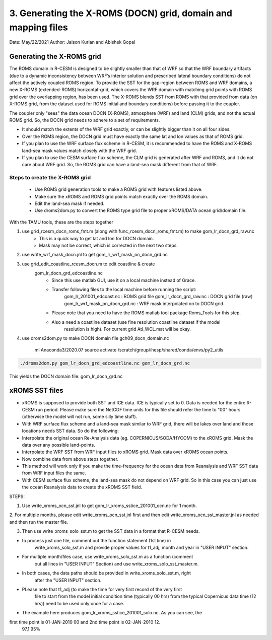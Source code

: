 .. _xroms:

3. Generating the X-ROMS (DOCN) grid, domain and mapping files
================================================================

Date: May/22/2021
Author: Jaison Kurian and Abishek Gopal




-----------------------------
Generating the X-ROMS grid
-----------------------------


The ROMS domain in R-CESM is designed to be slightly smaller than that of WRF so that the WRF boundary artifacts (due to a dynamic inconsistency between WRF’s interior solution and prescribed lateral boundary conditions) do not affect the actively coupled ROMS region. To provide the SST for the gap-region between ROMS and WRF domains, a new X-ROMS (extended-ROMS) horizontal-grid, which covers the WRF domain with matching grid points with ROMS grid over the overlapping region, has been used. The X-ROMS blends SST from ROMS with that provided from data (on X-ROMS grid, from the dataset used for ROMS initial and boundary conditions) before passing it to the coupler.


The coupler only "sees" the data ocean DOCN (X-ROMS), atmosphere (WRF) and land (CLM) grids, and not the actual ROMS grid. So, the DOCN grid needs to adhere to a set of requirements. 

- It should match the extents of the WRF grid exactly, or can be slightly bigger than it on all four sides.
- Over the ROMS region, the DOCN grid must have exactly the same lat and lon values as that of ROMS grid.
- If you plan to use the WRF surface flux scheme in R-CESM, it is recommended to have the ROMS and X-ROMS land-sea mask values match closely with the WRF grid.
- If you plan to use the CESM surface flux scheme, the CLM grid is generated after WRF and ROMS, and it do not care about WRF grid. So, the ROMS grid can have a land-sea mask different from that of WRF.

Steps to create the X-ROMS grid
--------------------------------
       - Use ROMS grid generation tools to make a ROMS grid with features listed above.
       - Make sure the xROMS and ROMS grid points match exactly over the ROMS domain.
       - Edit the land-sea mask if needed.
       - Use droms2dom.py to convert the ROMS type grid file to proper xROMS/DATA ocean grid/domain file.



With the TAMU tools, these are the steps together

1. use grid_rcesm_docn_roms_fmt.m (along with func_rcesm_docn_roms_fmt.m) to make gom_lr_docn_grd_raw.nc
       - This is a quick way to get lat and lon for DOCN domain.
       - Mask may not be correct, which is corrected in the next two steps.

2. use write_wrf_mask_docn.jnl to get gom_lr_wrf_mask_on_docn_grd.nc

3. use grid_edit_coastline_rcesm_docn.m to edit coastline & create
       gom_lr_docn_grd_edcoastline.nc
         - Since this use matlab GUI, use it on a local machine instead of Grace.
         - Transfer following files to the local machine before running the script:
                gom_lr_201001_edcoast.nc       : ROMS grid file
                gom_lr_docn_grd_raw.nc         : DOCN grid file (raw)
                gom_lr_wrf_mask_on_docn_grd.nc : WRF mask interpolated on to DOCN grid.
         - Please note that you need to have the ROMS matlab tool package Roms_Tools for this step.
         - Also a need a coastline dataset (use fine resolution coastline dataset if the model
               resolution is high). For current grid Atl_WCL.mat will be okay.

4. use droms2dom.py to make DOCN domain file gch09_docn_domain.nc

  
         ml Anaconda3/2020.07
         source activate /scratch/group/ihesp/shared/conda/envs/py2_utils

.. code-block:: console

         ./droms2dom.py gom_lr_docn_grd_edcoastline.nc gom_lr_docn_grd.nc

This yields the DOCN domain file: gom_lr_docn_grd.nc



-----------------------------
xROMS SST files
-----------------------------


- xROMS is supposed to provide both SST and ICE data. ICE is typically set to 0. Data is needed for the entire R-CESM run period. Please make sure the NetCDF time units for this file should refer the time to "00" hours (otherwise the model will not run, some silly time stuff).
- With WRF surface flux scheme and a land-sea mask similar to WRF grid, there will be lakes over land and those locations needs SST data. So do the following:
- Interpolate the original ocean Re-Analysis data (eg. COPERNICUS/SODA/HYCOM) to the xROMS grid. Mask the data over any possible land-points.
- Interpolate the WRF SST from WRF input files to xROMS grid. Mask data over xROMS ocean points.
- Now combine data from above steps together.
- This method will work only if you make the time-frequency for the ocean data from Reanalysis and WRF SST data from WRF input files the same.
- With CESM surface flux scheme, the land-sea mask do not depend on WRF grid. So in this case you can just use the ocean Reanalysis data to create the xROMS SST field.



STEPS:

1. Use write_xroms_ocn_sst.jnl to get gom_lr_xroms_sstice_201001_ocn.nc for 1 month.

2. For multiple months, please edit write_xroms_ocn_sst.jnl first and then edit
write_xroms_ocn_sst_master.jnl as needed and then run the master file.

3. Then use write_xroms_solo_sst.m to get the SST data in a format that R-CESM needs.

- to process just one file, comment out the function statement (1st line) in
    write_xroms_solo_sst.m and provide proper values for t1_adj, month and year in
    "USER INPUT" section.
- For multiple month/files case, use write_xroms_solo_sst.m as a function (comment
    out all lines in "USER INPUT" Section) and use write_xroms_solo_sst_master.m.
- In both cases, the data paths should be provided in write_xroms_solo_sst.m, right
    after the "USER INPUT" section.
- PLease note that t1_adj (to make the time for very first record of the very first
    file to start from the model initial condition time (typically 00 hrs) from the
    typical Copernicus data time (12 hrs)) need to be used only once for a case.
- The example here produces gom_lr_xroms_sstice_201001_solo.nc. As you can see, the
first time point is 01-JAN-2010 00 and 2nd time point is  02-JAN-2010 12.
                                                                                                                                                                                               97,1          95%

